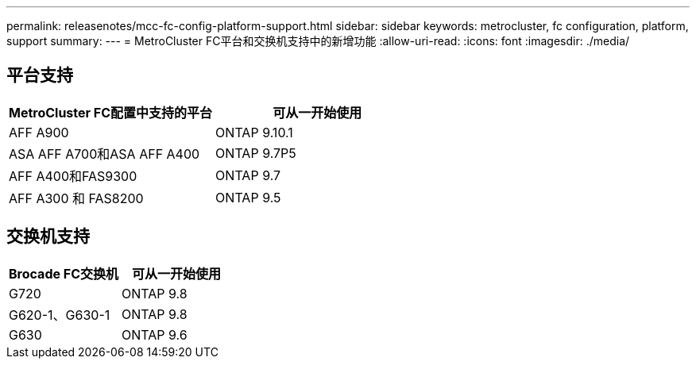 ---
permalink: releasenotes/mcc-fc-config-platform-support.html 
sidebar: sidebar 
keywords: metrocluster, fc configuration, platform, support 
summary:  
---
= MetroCluster FC平台和交换机支持中的新增功能
:allow-uri-read: 
:icons: font
:imagesdir: ./media/




== 平台支持

[cols="2*"]
|===
| MetroCluster FC配置中支持的平台 | 可从一开始使用 


 a| 
AFF A900
 a| 
ONTAP 9.10.1



 a| 
ASA AFF A700和ASA AFF A400
 a| 
ONTAP 9.7P5



 a| 
AFF A400和FAS9300
 a| 
ONTAP 9.7



 a| 
AFF A300 和 FAS8200
 a| 
ONTAP 9.5

|===


== 交换机支持

[cols="2*"]
|===
| Brocade FC交换机 | 可从一开始使用 


 a| 
G720
 a| 
ONTAP 9.8



 a| 
G620-1、G630-1
 a| 
ONTAP 9.8



 a| 
G630
 a| 
ONTAP 9.6

|===